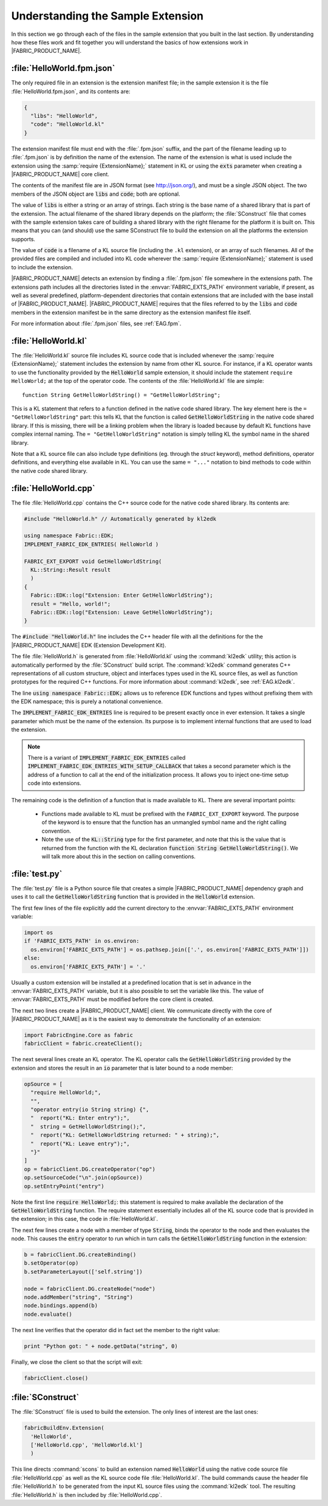 .. _EAG.sample:

Understanding the Sample Extension
=======================================

In this section we go through each of the files in the sample extension that you built in the last section.  By understanding how these files work and fit together you will understand the basics of how extensions work in |FABRIC_PRODUCT_NAME|.

:file:`HelloWorld.fpm.json`
---------------------------------------

The only required file in an extension is the extension manifest file; in the sample extension it is the file :file:`HelloWorld.fpm.json`, and its contents are:

.. code-block:: json
  
  {
    "libs": "HelloWorld",
    "code": "HelloWorld.kl"
  }

The extension manifest file must end with the :file:`.fpm.json` suffix, and the part of the filename leading up to :file:`.fpm.json` is by definition the name of the extension.  The name of the extension is what is used include the extension using the :samp:`require {ExtensionName};` statement in KL or using the :code:`exts` parameter when creating a |FABRIC_PRODUCT_NAME| core client.

The contents of the manifest file are in JSON format (see `http://json.org/ <http://json.org/>`_), and must be a single JSON object.  The two members of the JSON object are :code:`libs` and :code:`code`; both are optional.

The value of :code:`libs` is either a string or an array of strings.  Each string is the base name of a shared library that is part of the extension.  The actual filename of the shared library depends on the platform; the :file:`SConstruct` file that comes with the sample extension takes care of building a shared library with the right filename for the platform it is built on.  This means that you can (and should) use the same SConstruct file to build the extension on all the platforms the extension supports.

The value of :code:`code` is a filename of a KL source file (including the ``.kl`` extension), or an array of such filenames.  All of the provided files are compiled and included into KL code wherever the :samp:`require {ExtensionName};` statement is used to include the extension.

|FABRIC_PRODUCT_NAME| detects an extension by finding a :file:`.fpm.json` file somewhere in the extensions path.  The extensions path includes all the directories listed in the :envvar:`FABRIC_EXTS_PATH` environment variable, if present, as well as several predefined, platform-dependent directories that contain extensions that are included with the base install of |FABRIC_PRODUCT_NAME|.  |FABRIC_PRODUCT_NAME| requires that the files referred to by the :code:`libs` and :code:`code` members in the extension manifest be in the same directory as the extension manifest file itself.

For more information about :file:`.fpm.json` files, see :ref:`EAG.fpm`.

:file:`HelloWorld.kl`
---------------------------------------

The :file:`HelloWorld.kl` source file includes KL source code that is included whenever the :samp:`require {ExtensionName};` statement includes the extension by name from other KL source.  For instance, if a KL operator wants to use the functionality provided by the :code:`HelloWorld` sample extension, it should include the statement ``require HelloWorld;`` at the top of the operator code.  The contents of the :file:`HelloWorld.kl` file are simple::

  function String GetHelloWorldString() = "GetHelloWorldString";

This is a KL statement that refers to a function defined in the native code shared library.  The key element here is the ``= "GetHelloWorldString"`` part: this tells KL that the function is called :code:`GetHelloWorldString` in the native code shared library.  If this is missing, there will be a linking problem when the library is loaded because by default KL functions have complex internal naming.  The ``= "GetHelloWorldString"`` notation is simply telling KL the symbol name in the shared library.

Note that a KL source file can also include type definitions (eg. through the `struct` keyword), method definitions, operator definitions, and everything else available in KL.  You can use the same ``= "..."`` notation to bind methods to code within the native code shared library.

:file:`HelloWorld.cpp`
---------------------------------------

The file :file:`HelloWorld.cpp` contains the C++ source code for the native code shared library.  Its contents are:

.. code-block:: C++
  
  #include "HelloWorld.h" // Automatically generated by kl2edk

  using namespace Fabric::EDK;
  IMPLEMENT_FABRIC_EDK_ENTRIES( HelloWorld )

  FABRIC_EXT_EXPORT void GetHelloWorldString(
    KL::String::Result result
    )
  {
    Fabric::EDK::log("Extension: Enter GetHelloWorldString");
    result = "Hello, world!";
    Fabric::EDK::log("Extension: Leave GetHelloWorldString");
  }

The :code:`#include "HelloWorld.h"` line includes the C++ header file with all the definitions for the the |FABRIC_PRODUCT_NAME| EDK (Extension Development Kit).

The file :file:`HelloWorld.h` is generated from :file:`HelloWorld.kl` using the :command:`kl2edk` utility; this action is automatically performed by the :file:`SConstruct` build script.  The :command:`kl2edk` command generates C++ representations of all custom structure, object and interfaces types used in the KL source files, as well as function prototypes for the required C++ functions.  For more information about :command:`kl2edk`, see :ref:`EAG.kl2edk`.

The line :code:`using namespace Fabric::EDK;` allows us to reference EDK functions and types without prefixing them with the EDK namespace; this is purely a notational convenience.

The :code:`IMPLEMENT_FABRIC_EDK_ENTRIES` line is required to be present exactly once in ever extension.  It takes a single parameter which must be the name of the extension.  Its purpose is to implement internal functions that are used to load the extension.

.. note:: There is a variant of :code:`IMPLEMENT_FABRIC_EDK_ENTRIES` called :code:`IMPLEMENT_FABRIC_EDK_ENTRIES_WITH_SETUP_CALLBACK` that takes a second parameter which is the address of a function to call at the end of the initialization process.  It allows you to inject one-time setup code into extensions.

The remaining code is the definition of a function that is made available to KL.  There are several important points:

  - Functions made available to KL must be prefixed with the ``FABRIC_EXT_EXPORT`` keyword.  The purpose of the keyword is to ensure that the function has an unmangled symbol name and the right calling convention.
  
  - Note the use of the :code:`KL::String` type for the first parameter, and note that this is the value that is returned from the function with the KL declaration :code:`function String GetHelloWorldString()`.  We will talk more about this in the section on calling conventions.

:file:`test.py`
---------------------------

The :file:`test.py` file is a Python source file that creates a simple |FABRIC_PRODUCT_NAME| dependency graph and uses it to call the :code:`GetHelloWorldString` function that is provided in the :code:`HelloWorld` extension.

The first few lines of the file explicitly add the current directory to the :envvar:`FABRIC_EXTS_PATH` environment variable:

.. code-block:: python
  
  import os
  if 'FABRIC_EXTS_PATH' in os.environ:
    os.environ['FABRIC_EXTS_PATH'] = os.pathsep.join(['.', os.environ['FABRIC_EXTS_PATH']])
  else:
    os.environ['FABRIC_EXTS_PATH'] = '.'

Usually a custom extension will be installed at a predefined location that is set in advance in the :envvar:`FABRIC_EXTS_PATH` variable, but it is also possible to set the variable like this.  The value of :envvar:`FABRIC_EXTS_PATH` must be modified before the core client is created.

The next two lines create a |FABRIC_PRODUCT_NAME| client.  We communicate directly with the core of |FABRIC_PRODUCT_NAME| as it is the easiest way to demonstrate the functionality of an extension:

.. code-block:: python

  import FabricEngine.Core as fabric
  fabricClient = fabric.createClient();

The next several lines create an KL operator.  The KL operator calls the :code:`GetHelloWorldString` provided by the extension and stores the result in an :code:`io` parameter that is later bound to a node member:

.. code-block:: python
  
  opSource = [
    "require HelloWorld;",
    "",
    "operator entry(io String string) {",
    "  report("KL: Enter entry");",
    "  string = GetHelloWorldString();",
    "  report("KL: GetHelloWorldString returned: " + string);",
    "  report("KL: Leave entry");",
    "}"
  ]
  op = fabricClient.DG.createOperator("op")
  op.setSourceCode("\n".join(opSource))
  op.setEntryPoint("entry")

Note the first line :code:`require HelloWorld;`: this statement is required to make available the declaration of the :code:`GetHelloWorldString` function.  The require statement essentially includes all of the KL source code that is provided in the extension; in this case, the code in :file:`HelloWorld.kl`.

The next few lines create a node with a member of type :code:`String`, binds the operator to the node and then evaluates the node.  This causes the :code:`entry` operator to run which in turn calls the :code:`GetHelloWorldString` function in the extension:

.. code-block:: python
  
  b = fabricClient.DG.createBinding()
  b.setOperator(op)
  b.setParameterLayout(['self.string'])

  node = fabricClient.DG.createNode("node")
  node.addMember("string", "String")
  node.bindings.append(b)
  node.evaluate()

The next line verifies that the operator did in fact set the member to the right value:

.. code-block:: python
  
  print "Python got: " + node.getData("string", 0)

Finally, we close the client so that the script will exit:

.. code-block:: python
  
  fabricClient.close()

:file:`SConstruct`
---------------------------

The :file:`SConstruct` file is used to build the extension.  The only lines of interest are the last ones:

.. code-block:: python

  fabricBuildEnv.Extension(
    'HelloWorld',
    ['HelloWorld.cpp', 'HelloWorld.kl']
    )

This line directs :command:`scons` to build an extension named :code:`HelloWorld` using the native code source file :file:`HelloWorld.cpp` as well as the KL source code file :file:`HelloWorld.kl`.  The build commands cause the header file :file:`HelloWorld.h` to be generated from the input KL source files using the :command:`kl2edk` tool.  The resulting :file:`HelloWorld.h` is then included by :file:`HelloWorld.cpp`.

